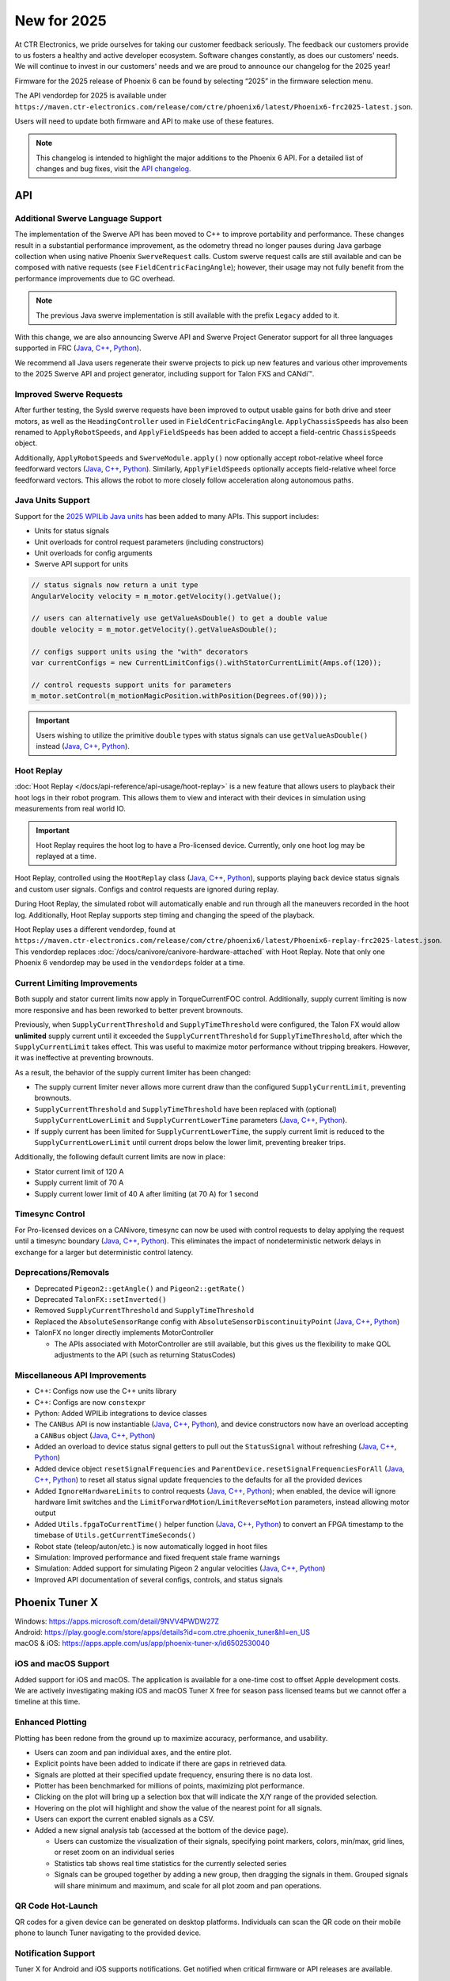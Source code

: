 New for 2025
============

At CTR Electronics, we pride ourselves for taking our customer feedback seriously. The feedback our customers provide to us fosters a healthy and active developer ecosystem. Software changes constantly, as does our customers' needs. We will continue to invest in our customers' needs and we are proud to announce our changelog for the 2025 year!

Firmware for the 2025 release of Phoenix 6 can be found by selecting “2025” in the firmware selection menu.

The API vendordep for 2025 is available under ``https://maven.ctr-electronics.com/release/com/ctre/phoenix6/latest/Phoenix6-frc2025-latest.json``.

Users will need to update both firmware and API to make use of these features.

.. note:: This changelog is intended to highlight the major additions to the Phoenix 6 API. For a detailed list of changes and bug fixes, visit the `API changelog <https://api.ctr-electronics.com/changelog>`__.

API
---

Additional Swerve Language Support
^^^^^^^^^^^^^^^^^^^^^^^^^^^^^^^^^^

.. image:: images/tuner-multi-language.png
   :alt: Multiple language support in Tuner
   :width: 650

The implementation of the Swerve API has been moved to C++ to improve portability and performance. These changes result in a substantial performance improvement, as the odometry thread no longer pauses during Java garbage collection when using native Phoenix ``SwerveRequest`` calls. Custom swerve request calls are still available and can be composed with native requests (see ``FieldCentricFacingAngle``); however, their usage may not fully benefit from the performance improvements due to GC overhead.

.. note:: The previous Java swerve implementation is still available with the prefix ``Legacy`` added to it.

With this change, we are also announcing Swerve API and Swerve Project Generator support for all three languages supported in FRC (`Java <https://api.ctr-electronics.com/phoenix6/release/java/com/ctre/phoenix6/swerve/SwerveDrivetrain.html>`__, `C++ <https://api.ctr-electronics.com/phoenix6/release/cpp/classctre_1_1phoenix6_1_1swerve_1_1_swerve_drivetrain.html>`__, `Python <https://api.ctr-electronics.com/phoenix6/release/python/autoapi/phoenix6/swerve/swerve_drivetrain/index.html>`__).

We recommend all Java users regenerate their swerve projects to pick up new features and various other improvements to the 2025 Swerve API and project generator, including support for Talon FXS and CANdi™.

Improved Swerve Requests
^^^^^^^^^^^^^^^^^^^^^^^^

.. image:: images/sysid-steer.png
   :alt: Picture of SysId showing improved gains
   :width: 650

After further testing, the SysId swerve requests have been improved to output usable gains for both drive and steer motors, as well as the ``HeadingController`` used in ``FieldCentricFacingAngle``. ``ApplyChassisSpeeds`` has also been renamed to ``ApplyRobotSpeeds``, and ``ApplyFieldSpeeds`` has been added to accept a field-centric ``ChassisSpeeds`` object.

Additionally, ``ApplyRobotSpeeds`` and ``SwerveModule.apply()`` now optionally accept robot-relative wheel force feedforward vectors (`Java <https://api.ctr-electronics.com/phoenix6/release/java/com/ctre/phoenix6/swerve/SwerveRequest.ApplyRobotSpeeds.html#WheelForceFeedforwardsX>`__, `C++ <https://api.ctr-electronics.com/phoenix6/release/cpp/classctre_1_1phoenix6_1_1swerve_1_1requests_1_1_apply_robot_speeds.html#a56cbd59656d10489ebe215dc75fb0a89>`__, `Python <https://api.ctr-electronics.com/phoenix6/release/python/autoapi/phoenix6/swerve/requests/index.html#phoenix6.swerve.requests.ApplyRobotSpeeds.wheel_force_feedforwards_x>`__). Similarly, ``ApplyFieldSpeeds`` optionally accepts field-relative wheel force feedforward vectors. This allows the robot to more closely follow acceleration along autonomous paths.

Java Units Support
^^^^^^^^^^^^^^^^^^

Support for the `2025 WPILib Java units <https://docs.wpilib.org/en/stable/docs/software/basic-programming/java-units.html>`__ has been added to many APIs. This support includes:

- Units for status signals
- Unit overloads for control request parameters (including constructors)
- Unit overloads for config arguments
- Swerve API support for units

.. code-block:: java

   // status signals now return a unit type
   AngularVelocity velocity = m_motor.getVelocity().getValue();

   // users can alternatively use getValueAsDouble() to get a double value
   double velocity = m_motor.getVelocity().getValueAsDouble();

   // configs support units using the "with" decorators
   var currentConfigs = new CurrentLimitConfigs().withStatorCurrentLimit(Amps.of(120));

   // control requests support units for parameters
   m_motor.setControl(m_motionMagicPosition.withPosition(Degrees.of(90)));

.. important:: Users wishing to utilize the primitive ``double`` types with status signals can use ``getValueAsDouble()`` instead (`Java <https://api.ctr-electronics.com/phoenix6/release/java/com/ctre/phoenix6/BaseStatusSignal.html#getValueAsDouble()>`__, `C++ <https://api.ctr-electronics.com/phoenix6/release/cpp/classctre_1_1phoenix6_1_1_base_status_signal.html#ac1a057dd56c1d26026ec15a779279f01>`__, `Python <https://api.ctr-electronics.com/phoenix6/release/python/autoapi/phoenix6/base_status_signal/index.html#phoenix6.base_status_signal.BaseStatusSignal.value_as_double>`__).

Hoot Replay
^^^^^^^^^^^

:doc:`Hoot Replay </docs/api-reference/api-usage/hoot-replay>` is a new feature that allows users to playback their hoot logs in their robot program. This allows them to view and interact with their devices in simulation using measurements from real world IO.

.. important:: Hoot Replay requires the hoot log to have a Pro-licensed device. Currently, only one hoot log may be replayed at a time.

Hoot Replay, controlled using the ``HootReplay`` class (`Java <https://api.ctr-electronics.com/phoenix6/release/java/com/ctre/phoenix6/HootReplay.html>`__, `C++ <https://api.ctr-electronics.com/phoenix6/release/cpp/classctre_1_1phoenix6_1_1_hoot_replay.html>`__, `Python <https://api.ctr-electronics.com/phoenix6/release/python/autoapi/phoenix6/hoot_replay/index.html>`__), supports playing back device status signals and custom user signals. Configs and control requests are ignored during replay.

During Hoot Replay, the simulated robot will automatically enable and run through all the maneuvers recorded in the hoot log. Additionally, Hoot Replay supports step timing and changing the speed of the playback.

Hoot Replay uses a different vendordep, found at ``https://maven.ctr-electronics.com/release/com/ctre/phoenix6/latest/Phoenix6-replay-frc2025-latest.json``. This vendordep replaces :doc:`/docs/canivore/canivore-hardware-attached` with Hoot Replay. Note that only one Phoenix 6 vendordep may be used in the ``vendordeps`` folder at a time.

.. image:: images/swerve_replay.gif
   :width: 650

Current Limiting Improvements
^^^^^^^^^^^^^^^^^^^^^^^^^^^^^

Both supply and stator current limits now apply in TorqueCurrentFOC control. Additionally, supply current limiting is now more responsive and has been reworked to better prevent brownouts.

Previously, when ``SupplyCurrentThreshold`` and ``SupplyTimeThreshold`` were configured, the Talon FX would allow **unlimited** supply current until it exceeded the ``SupplyCurrentThreshold`` for ``SupplyTimeThreshold``, after which the ``SupplyCurrentLimit`` takes effect. This was useful to maximize motor performance without tripping breakers. However, it was ineffective at preventing brownouts.

As a result, the behavior of the supply current limiter has been changed:

- The supply current limiter never allows more current draw than the configured ``SupplyCurrentLimit``, preventing brownouts.
- ``SupplyCurrentThreshold`` and ``SupplyTimeThreshold`` have been replaced with (optional) ``SupplyCurrentLowerLimit`` and ``SupplyCurrentLowerTime`` parameters (`Java <https://api.ctr-electronics.com/phoenix6/release/java/com/ctre/phoenix6/configs/CurrentLimitsConfigs.html#SupplyCurrentLowerLimit>`__, `C++ <https://api.ctr-electronics.com/phoenix6/release/cpp/classctre_1_1phoenix6_1_1configs_1_1_current_limits_configs.html#adff5f6731f7ed4a1ef4af040f3542f79>`__, `Python <https://api.ctr-electronics.com/phoenix6/release/python/autoapi/phoenix6/configs/config_groups/index.html#phoenix6.configs.config_groups.CurrentLimitsConfigs.supply_current_lower_limit>`__).
- If supply current has been limited for ``SupplyCurrentLowerTime``, the supply current limit is reduced to the ``SupplyCurrentLowerLimit`` until current drops below the lower limit, preventing breaker trips.

Additionally, the following default current limits are now in place:

- Stator current limit of 120 A
- Supply current limit of 70 A
- Supply current lower limit of 40 A after limiting (at 70 A) for 1 second

Timesync Control
^^^^^^^^^^^^^^^^

For Pro-licensed devices on a CANivore, timesync can now be used with control requests to delay applying the request until a timesync boundary (`Java <https://api.ctr-electronics.com/phoenix6/release/java/com/ctre/phoenix6/controls/DutyCycleOut.html#UseTimesync>`__, `C++ <https://api.ctr-electronics.com/phoenix6/release/cpp/classctre_1_1phoenix6_1_1controls_1_1_duty_cycle_out.html#a74793aa81d80c52e184533ae896d7885>`__, `Python <https://api.ctr-electronics.com/phoenix6/release/python/autoapi/phoenix6/controls/duty_cycle_out/index.html#phoenix6.controls.duty_cycle_out.DutyCycleOut.use_timesync>`__). This eliminates the impact of nondeterministic network delays in exchange for a larger but deterministic control latency.

Deprecations/Removals
^^^^^^^^^^^^^^^^^^^^^

- Deprecated ``Pigeon2::getAngle()`` and ``Pigeon2::getRate()``
- Deprecated ``TalonFX::setInverted()``
- Removed ``SupplyCurrentThreshold`` and ``SupplyTimeThreshold``
- Replaced the ``AbsoluteSensorRange`` config with ``AbsoluteSensorDiscontinuityPoint`` (`Java <https://api.ctr-electronics.com/phoenix6/release/java/com/ctre/phoenix6/configs/MagnetSensorConfigs.html#AbsoluteSensorDiscontinuityPoint>`__, `C++ <https://api.ctr-electronics.com/phoenix6/release/cpp/classctre_1_1phoenix6_1_1configs_1_1_magnet_sensor_configs.html#a2e38fa744ef0383732abafb8c15465b4>`__, `Python <https://api.ctr-electronics.com/phoenix6/release/python/autoapi/phoenix6/configs/config_groups/index.html#phoenix6.configs.config_groups.MagnetSensorConfigs.absolute_sensor_discontinuity_point>`__)
- TalonFX no longer directly implements MotorController

  - The APIs associated with MotorController are still available, but this gives us the flexibility to make QOL adjustments to the API (such as returning StatusCodes)

Miscellaneous API Improvements
^^^^^^^^^^^^^^^^^^^^^^^^^^^^^^

- C++: Configs now use the C++ units library
- C++: Configs are now ``constexpr``
- Python: Added WPILib integrations to device classes
- The ``CANBus`` API is now instantiable (`Java <https://api.ctr-electronics.com/phoenix6/release/java/com/ctre/phoenix6/CANBus.html#%3Cinit%3E(java.lang.String)>`__, `C++ <https://api.ctr-electronics.com/phoenix6/release/cpp/classctre_1_1phoenix6_1_1_c_a_n_bus.html#aa0ba8f81a92ad8dfea7817908d60c60d>`__, `Python <https://api.ctr-electronics.com/phoenix6/release/python/autoapi/phoenix6/canbus/index.html#phoenix6.canbus.CANBus>`__), and device constructors now have an overload accepting a ``CANBus`` object (`Java <https://api.ctr-electronics.com/phoenix6/release/java/com/ctre/phoenix6/hardware/TalonFX.html#%3Cinit%3E(int,com.ctre.phoenix6.CANBus)>`__, `C++ <https://api.ctr-electronics.com/phoenix6/release/cpp/classctre_1_1phoenix6_1_1hardware_1_1_talon_f_x.html#a25743e613c6cc9ca68e8ec861494c1a8>`__, `Python <https://api.ctr-electronics.com/phoenix6/release/python/autoapi/phoenix6/hardware/talon_fx/index.html#phoenix6.hardware.talon_fx.TalonFX>`__)
- Added an overload to device status signal getters to pull out the ``StatusSignal`` without refreshing (`Java <https://api.ctr-electronics.com/phoenix6/release/java/com/ctre/phoenix6/hardware/core/CoreTalonFX.html#getPosition(boolean)>`__, `C++ <https://api.ctr-electronics.com/phoenix6/release/cpp/classctre_1_1phoenix6_1_1hardware_1_1core_1_1_core_talon_f_x.html#a13c2cf460281eacd1c4c6ab0ea93e1ea>`__, `Python <https://api.ctr-electronics.com/phoenix6/release/python/autoapi/phoenix6/hardware/core/core_talon_fx/index.html#phoenix6.hardware.core.core_talon_fx.CoreTalonFX.get_position>`__)
- Added device object ``resetSignalFrequencies`` and ``ParentDevice.resetSignalFrequenciesForAll`` (`Java <https://api.ctr-electronics.com/phoenix6/release/java/com/ctre/phoenix6/hardware/ParentDevice.html#resetSignalFrequenciesForAll(com.ctre.phoenix6.hardware.ParentDevice...)>`__, `C++ <https://api.ctr-electronics.com/phoenix6/release/cpp/classctre_1_1phoenix6_1_1hardware_1_1_parent_device.html#a87917c789784d31fd5e38c725408c8a9>`__, `Python <https://api.ctr-electronics.com/phoenix6/release/python/autoapi/phoenix6/hardware/parent_device/index.html#phoenix6.hardware.parent_device.ParentDevice.reset_signal_frequencies_for_all>`__) to reset all status signal update frequencies to the defaults for all the provided devices
- Added ``IgnoreHardwareLimits`` to control requests (`Java <https://api.ctr-electronics.com/phoenix6/release/java/com/ctre/phoenix6/controls/DutyCycleOut.html#IgnoreHardwareLimits>`__, `C++ <https://api.ctr-electronics.com/phoenix6/release/cpp/classctre_1_1phoenix6_1_1controls_1_1_duty_cycle_out.html#ada7a1fdf1d29fbacc671008405a052f2>`__, `Python <https://api.ctr-electronics.com/phoenix6/release/python/autoapi/phoenix6/controls/duty_cycle_out/index.html#phoenix6.controls.duty_cycle_out.DutyCycleOut.ignore_hardware_limits>`__); when enabled, the device will ignore hardware limit switches and the ``LimitForwardMotion``/``LimitReverseMotion`` parameters, instead allowing motor output
- Added ``Utils.fpgaToCurrentTime()`` helper function (`Java <https://api.ctr-electronics.com/phoenix6/release/java/com/ctre/phoenix6/Utils.html#fpgaToCurrentTime(double)>`__, `C++ <https://api.ctr-electronics.com/phoenix6/release/cpp/namespacectre_1_1phoenix6_1_1utils.html#a827736803aff9dea38dd2d84fa717d6f>`__, `Python <https://api.ctr-electronics.com/phoenix6/release/python/autoapi/phoenix6/utils/index.html#phoenix6.utils.fpga_to_current_time>`__) to convert an FPGA timestamp to the timebase of ``Utils.getCurrentTimeSeconds()``
- Robot state (teleop/auton/etc.) is now automatically logged in hoot files
- Simulation: Improved performance and fixed frequent stale frame warnings
- Simulation: Added support for simulating Pigeon 2 angular velocities (`Java <https://api.ctr-electronics.com/phoenix6/release/java/com/ctre/phoenix6/sim/Pigeon2SimState.html#setAngularVelocityX(double)>`__, `C++ <https://api.ctr-electronics.com/phoenix6/release/cpp/classctre_1_1phoenix6_1_1sim_1_1_pigeon2_sim_state.html#ae2e0f58e29e788deb044a4c90663ad85>`__, `Python <https://api.ctr-electronics.com/phoenix6/release/python/autoapi/phoenix6/sim/pigeon2_sim_state/index.html#phoenix6.sim.pigeon2_sim_state.Pigeon2SimState.set_angular_velocity_x>`__)
- Improved API documentation of several configs, controls, and status signals

Phoenix Tuner X
---------------

| Windows: https://apps.microsoft.com/detail/9NVV4PWDW27Z
| Android: https://play.google.com/store/apps/details?id=com.ctre.phoenix_tuner&hl=en_US
| macOS & iOS: https://apps.apple.com/us/app/phoenix-tuner-x/id6502530040

iOS and macOS Support
^^^^^^^^^^^^^^^^^^^^^

.. image:: images/tuner-macos.png
   :alt: Tuner on macOS
   :width: 650

Added support for iOS and macOS. The application is available for a one-time cost to offset Apple development costs. We are actively investigating making iOS and macOS Tuner X free for season pass licensed teams but we cannot offer a timeline at this time.

Enhanced Plotting
^^^^^^^^^^^^^^^^^

.. image:: images/tuner-plotter.gif
   :width: 650

Plotting has been redone from the ground up to maximize accuracy, performance, and usability.

- Users can zoom and pan individual axes, and the entire plot.
- Explicit points have been added to indicate if there are gaps in retrieved data.
- Signals are plotted at their specified update frequency, ensuring there is no data lost.
- Plotter has been benchmarked for millions of points, maximizing plot performance.
- Clicking on the plot will bring up a selection box that will indicate the X/Y range of the provided selection.
- Hovering on the plot will highlight and show the value of the nearest point for all signals.
- Users can export the current enabled signals as a CSV.
- Added a new signal analysis tab (accessed at the bottom of the device page).

  - Users can customize the visualization of their signals, specifying point markers, colors, min/max, grid lines, or reset zoom on an individual series
  - Statistics tab shows real time statistics for the currently selected series
  - Signals can be grouped together by adding a new group, then dragging the signals in them. Grouped signals will share minimum and maximum, and scale for all plot zoom and pan operations.

QR Code Hot-Launch
^^^^^^^^^^^^^^^^^^

.. image:: images/tuner-qrcode-gen.png
   :width: 650
   :alt: Tuner QR code generation

QR codes for a given device can be generated on desktop platforms. Individuals can scan the QR code on their mobile phone to launch Tuner navigating to the provided device.

Notification Support
^^^^^^^^^^^^^^^^^^^^

Tuner X for Android and iOS supports notifications. Get notified when critical firmware or API releases are available.

Miscellaneous Tuner Improvements
^^^^^^^^^^^^^^^^^^^^^^^^^^^^^^^^

- Up to an 88% improvement in device navigation speed.
- Renamed the "Device History" tab to "Tuner History", which contains both "Device History" and "Network History". Network history highlights all previous robot networks that the Tuner has connected to.
- Added support for POST diagnostic requests, improving portability and performance.
- Added support for dynamically downloading the necessary version of Owlet for hoot.
- Added a changelog flyout in Tuner. Click on the bell icon at the bottom right to view the latest changes in Tuner, API, or firmware.
- Tuner Configs indicate if the current config value is not the default config value.
- Tuner Configs indicate if the current config value is not within the acceptable minimum and maximum range of the config.
- Added tooltips for enums and configs in Tuner.
- Invert is no longer a boolean config, but instead an enum which matches API.

Infrastructure and Tooling
--------------------------

We now publish an RSS feed at https://api.ctr-electronics.com/rss/rss.xml

Additionally, there is now a webpage for downloading various CTR Electronics CLI utilities. These utilities include Owlet, Passerine, Phoenix Diagnostics Server, and Caniv.

Please see the webpage for a description on what these tools are and how to download them.

https://docs.ctr-electronics.com/cli-tools

